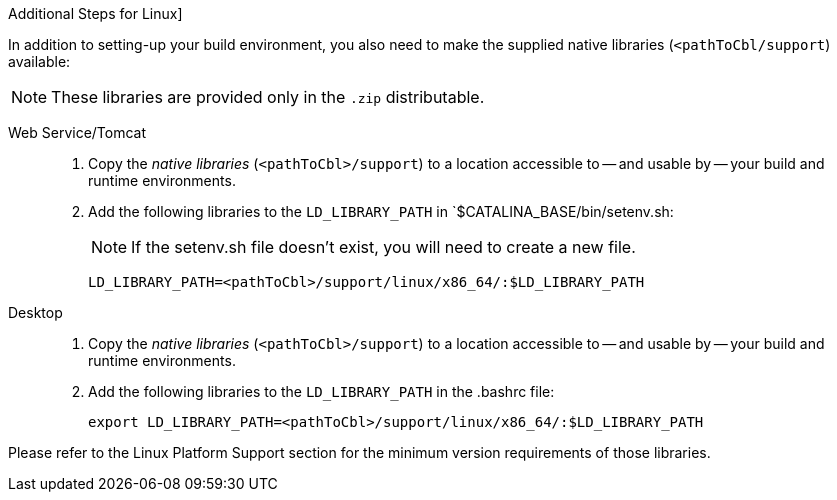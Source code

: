 // inclusion

:ld-library-path: LD_LIBRARY_PATH=<pathToCbl>/support/linux/x86_64/:$LD_LIBRARY_PATH

[#bmkLinuxSharedLibs]
.Additional Steps for Linux]
In addition to setting-up your build environment, you also need to make the supplied native libraries (`<pathToCbl/support`) available:

NOTE: These libraries are provided only in the `.zip` distributable.

[{tabs}]
====

Web Service/Tomcat::
+
--
. Copy the _native libraries_ (`<pathToCbl>/support`) to a location accessible to -- and usable by -- your build and runtime environments.
. Add the following libraries to the `LD_LIBRARY_PATH` in `$CATALINA_BASE/bin/setenv.sh:
+
NOTE: If the setenv.sh file doesn’t exist, you will need to create a new file.

+
[source, bashrc, subs="normal"]
----
{ld-library-path}
----
--

Desktop::
+
--
. Copy the _native libraries_ (`<pathToCbl>/support`) to a location accessible to -- and usable by -- your build and runtime environments.
. Add the following libraries to the `LD_LIBRARY_PATH` in the .bashrc file:

+
[source, bashrc, subs="normal"]
----
export {ld-library-path}
----

--

Please refer to the Linux Platform Support section for the minimum version requirements of those libraries.
====
